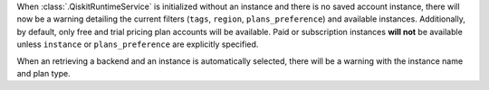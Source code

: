 When :class:`.QiskitRuntimeService` is initialized without an instance 
and there is no saved account instance, there will now be a warning detailing 
the current filters (``tags``, ``region``, ``plans_preference``) and available instances. Additionally, 
by default, only free and trial pricing plan accounts will be available. 
Paid or subscription instances **will not** be available unless ``instance`` or
``plans_preference`` are explicitly specified. 

When an retrieving a backend and an instance is automatically selected, there will be a warning with
the instance name and plan type.